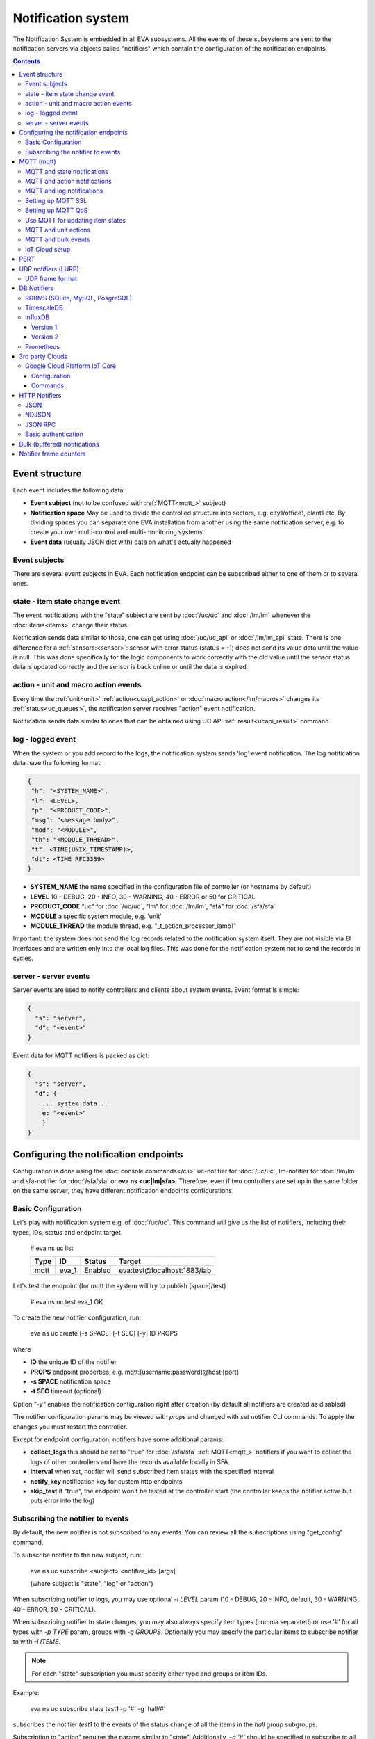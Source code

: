Notification system
*******************

The Notification System is embedded in all EVA subsystems. All the events of
these subsystems are sent to the notification servers via objects called
"notifiers" which contain the configuration of the notification endpoints.

.. contents::

Event structure
===============

Each event includes the following data:

* **Event subject** (not to be confused with :ref:`MQTT<mqtt_>` subject)
* **Notification space** May be used to divide the controlled structure into
  sectors, e.g. city1/office1, plant1 etc. By dividing spaces you can separate
  one EVA installation from another using the same notification server, e.g. to
  create your own multi-control and multi-monitoring systems.
* **Event data** (usually JSON dict with) data on what's actually happened

Event subjects
--------------

There are several event subjects in EVA. Each notification endpoint can be
subscribed either to one of them or to several ones.

state - item state change event
-------------------------------

The event notifications with the "state" subject are sent by :doc:`/uc/uc` and
:doc:`/lm/lm` whenever the :doc:`items<items>` change their status.

Notification sends data similar to those, one can get using :doc:`/uc/uc_api`
or :doc:`/lm/lm_api` state.  There is one difference for a
:ref:`sensors:<sensor>`: sensor with error status (status = -1) does not send
its value data until the value is null. This was done specifically for the
logic components to work correctly with the old value until the sensor
status data is updated correctly and the sensor is back online or until the
data is expired.

action - unit and macro action events
-------------------------------------

Every time the :ref:`unit<unit>` :ref:`action<ucapi_action>` or :doc:`macro
action</lm/macros>` changes its :ref:`status<uc_queues>`, the notification
server receives "action" event notification.

Notification sends data similar to ones that can be obtained using UC API
:ref:`result<ucapi_result>` command.

log - logged event
------------------

When the system or you add record to the logs, the notification system sends
'log' event notification. The log notification data have the following format:

.. code-block:: text

    {
     "h": "<SYSTEM_NAME>",
     "l": <LEVEL>,
     "p": "<PRODUCT_CODE>",
     "msg": "<message body>",
     "mod": "<MODULE>",
     "th": "<MODULE_THREAD>",
     "t": <TIME(UNIX_TIMESTAMP)>,
     "dt": <TIME RFC3339>
    }

* **SYSTEM_NAME** the name specified in the configuration file of controller
  (or hostname by default)
* **LEVEL** 10 - DEBUG, 20 - INFO, 30 - WARNING, 40 - ERROR or 50 for CRITICAL
* **PRODUCT_CODE** "uc" for :doc:`/uc/uc`, "lm" for :doc:`/lm/lm`, "sfa" for
  :doc:`/sfa/sfa`
* **MODULE** a specific system module, e.g. 'unit'
* **MODULE_THREAD** the module thread, e.g. "_t_action_processor_lamp1"

Important: the system does not send the log records related to the notification
system itself. They are not visible via EI interfaces and are written
only into the local log files. This was done for the notification system not to
send the records in cycles.

server - server events
----------------------

Server events are used to notify controllers and clients about system events.
Event format is simple:

.. code-block:: text

    {
      "s": "server",
      "d": "<event>"
    }

Event data for MQTT notifiers is packed as dict:

.. code-block:: text

    {
      "s": "server",
      "d": {
        ... system data ...
        e: "<event>"
        }
    }

Configuring the notification endpoints
======================================

Configuration is done using the :doc:`console commands</cli>` uc-notifier for
:doc:`/uc/uc`, lm-notifier for :doc:`/lm/lm` and sfa-notifier for
:doc:`/sfa/sfa` or **eva ns <uc|lm|sfa>**. Therefore, even if two controllers
are set up in the same folder on the same server, they have different
notification endpoints configurations.

Basic Configuration
-------------------

Let's play with notification system e.g. of :doc:`/uc/uc`. This command will
give us the list of notifiers, including their types, IDs, status and endpoint
target.


    # eva ns uc list

    ========        ========        ========     ========
    Type            ID              Status       Target
    ========        ========        ========     ========
    mqtt            eva_1           Enabled      eva:test@localhost:1883/lab
    ========        ========        ========     ========
   
Let's test the endpoint (for mqtt the system will try to publish [space]/test)

    # eva ns uc test eva_1
    OK

To create the new notifier configuration, run:

    eva ns uc create [-s SPACE] [-t SEC] [-y] ID PROPS

where

* **ID** the unique ID of the notifier
* **PROPS** endpoint properties, e.g. mqtt:[username:password]@host:[port]
* **-s SPACE** notification space
* **-t SEC** timeout (optional)

Option *"-y"* enables the notification configuration right after creation (by
default all notifiers are created as disabled)

The notifier configuration params may be viewed with *props* and changed with
*set* notifier CLI commands. To apply the changes you must restart the
controller.

Except for endpoint configuration, notifiers have some additional params:

* **collect_logs** this should be set to "true" for :doc:`/sfa/sfa`
  :ref:`MQTT<mqtt_>` notifiers if you want to collect the logs of other
  controllers and have the records available locally in SFA.
* **interval** when set, notifier will send subscribed item states with the
  specified interval
* **notify_key** notification key for custom http endpoints
* **skip_test** if "true", the endpoint won't be tested at the controller start
  (the controller keeps the notifier active but puts error into the log)

Subscribing the notifier to events
----------------------------------

By default, the new notifier is not subscribed to any events. You can
review all the subscriptions using "get_config" command.

To subscribe notifier to the new subject, run:

    eva ns uc subscribe <subject> <notifier_id> [args]

    (where subject is "state", "log" or "action")

When subscribing notifier to logs, you may use optional *-l LEVEL* param (10 -
DEBUG, 20 - INFO, default, 30 - WARNING, 40 - ERROR, 50 - CRITICAL).

When subscribing notifier to state changes, you may also always specify item
types (comma separated) or use '#' for all types with *-p TYPE* param, groups
with *-g GROUPS*. Optionally you may specify the particular items to subscribe
notifier to with *-I ITEMS*.

.. note::

    For each "state" subscription you must specify either type and groups or
    item IDs.

Example:

    eva ns uc subscribe state test1 -p '#' -g 'hall/#'

subscribes the notifier *test1* to the events of the status change of all the
items in the *hall* group subgroups.

Subscription to "action" requires the params similar to "state". Additionally,
*-a '#'* should be specified to subscribe to all the action statuses or *-a
state1,state2,state3...* to subscribe to the certain statuses of the
:ref:`queued actions:<uc_queues>`.

For example, the following command will subscribe the notifier to the events of
all failed actions:

.. code-block:: bash

    eva ns uc subscribe action test2 -p '#' -g '#' -a dead,refused,canceled,ignored,failed,terminated

Once created, the subscription can't be changed, but new subscription to the
same subject replaces the configuration of the previous one.

To unsubscribe the notifier from the subject, run:

    eva ns uc unsubscribe [subject] <notifier_id>

If the subject is not specified, the notifier will be unsubscribed from all
notification subjects.

The controller should be restarted to apply the new subscriptions
configuration.

.. _mqtt_:

MQTT (mqtt)
===========

MQTT is a major endpoint type used to link several EVA subsystems. For
instance, it enables :doc:`/lm/lm` and :doc:`/sfa/sfa` controllers to
receive the latest item status from :doc:`/uc/uc` servers when set on a nodes
in different networks. We test and use EVA with `mosquitto
<http://mosquitto.org/>`_ server, but you can use any server supporting `MQTT
<http://mqtt.org/>`_ protocol. As far as MQTT is the major type of the EVA
notification system, let us examine it in detailed.

MQTT and state notifications
----------------------------

:doc:`Items<items>` in MQTT form a subject hive so-called "EVA hive". Hive may
have a space e.g. "plant1/" to separate several EVA systems which use the same
MQTT server.

Item's state is stored in a hive with the subject
*SPACE/item_type/group/item_id* and contains the item state data and some
configuration params in JSON array.

By default, MQTT notifier creates a subscription per item to avoid processing
of unnecessary topics. If the cloud contains lots of items which need to be
synchronized with the local controller, sometimes it is useful to set
**subscribe_all** notifier option to *true*. If set, notifier is subscribed to
all possible item state and control topics using wildcards. This may cause more
overhead on the controller side, but reduces MQTT server load.

MQTT and action notifications
-----------------------------

:ref:`Unit<unit>` action notifications are sent to the topic

    SPACE/unit/group/UNIT_ID/action

:doc:`Logic macros</lm/macros>` action notifications are sent to the topic

    SPACE/lmacro/group/UNIT_ID/action

These messages include the serialized action information in JSON format. As
soon as action state is changed, the new notification is sent.

MQTT and log notifications
--------------------------

Log messages are sent to the MQTT server as JSON with the following MQTT
subject:

    SPACE/log
    
It means that the common log subject is created for one EVA space.

Any EVA server (usually it's a job for :doc:`/sfa/sfa`) can be a log collector,
collecting the reports from MQTT server (space/log), pass them further via the
local notification system and have them available via API. In order to enable
this function, set param *collect_logs* to true in the notifier configuration:

    sfa-notifier set eva_1 collect_logs true

Setting up MQTT SSL
-------------------

If MQTT server requires SSL connection, the following notifier properties
should be set:

* **ca_certs** CA certificates file (e.g. for Debian/Ubuntu:
  */etc/ssl/certs/ca-certificates.crt*), required. SSL client connection is
  enabled as soon as this property is set.

* **certfile** SSL certificate file, if required for authentication

* **keyfile** SSL key file for SSL cert

Setting up MQTT QoS
-------------------

You may specify different :ref:`MQTT<mqtt_>` QoS for events with different
subjects.

To set the same QoS for all events, use command:

    eva ns uc <notifier_id> set qos <Q>

    (where Q = 0, 1 or 2)

To set QoS for the specified subject, use command:

    eva ns uc <notifier_id> set qos.<subject> <Q>

e.g.

    eva ns uc eva_1 set qos.log 0

Quick facts about MQTT QoS:

* **0**  the minimum system/network load but does not guarantee message
  delivery
* **1** guarantees message delivery
* **2**  the maximum system/network load which provides 100% guarantee of
  message delivery and guarantees the particular message has been delivered
  only once and has no duplicates.


Use MQTT for updating item states
---------------------------------

MQTT is the only EVA notifier type performing two functions at once: both
sending and receiving messages.

:doc:`items` can use MQTT to change their state (for synchronization) if the
external controller can send active notifications under this protocol.

The items change their state to the state received from MQTT, if someone sends
its state update to EVA hive with *status* or *value* subtopics. Setting item
state with primary topic (using JSON dict) is not recommended.

To let the item receive MQTT state updates, set its **mqtt_update**
configuration param to the local MQTT notifier ID, as well as additionally
optionally specify MQTT QoS using a semicolon (i.e. *eva_1:2*). QoS=1 is used by
default.

State updates should be sent either to MQTT topics "path/to/unit/status" and
"path/to/unit/value" or as JSON message to "path/to/item". In example, to set
sensor "env/temp" value to 25:

    * MQTT topic: *sensor/env/temp*
    * MQTT payload:

        .. code:: json

            { "value": 25 }

As item value is always stored / exchanged as a string, it can be set via MQTT
in any convertible format.

.. note::

    There is also a configuration parameter *mqtt-update-default* which can be
    set in *config/<controller>/main* :doc:`registry</registry>` keys (default
    e.g. to *eva_1:2*) and applied to all newly created items.

One item can be subscribed to a single MQTT notifier to get the state updates,
but different items on the same controller can be subscribed to different MQTT
notifiers.


MQTT and unit actions
---------------------

MQTT can be also used as API to send actions to the :ref:`units<unit>`. In
order to send an action to the unit via MQTT, send a message with the
following subject: *[space]/<group>/<unit_id>/control* and:

* either in a form of text messages "status [value] [priority]". If you want to
  skip value, but keep priority, set it to null, i.e. "status 0 null 50".
  "value" and "priority" parameters are optional. If value should be omitted,
  set it to "none".

* or in JSON format (fields "value" and "priority" are optional):

    .. code:: json

        { "status": 1, "value": "", "priority": 100 }

In case you need 100% reliability, it is not recommended to control units via
MQTT, because MQTT can only guarantee that the action has been received by MQTT
server, but not by the target :doc:`/uc/uc`. Additionally, you cannot obtain
action uuid and further monitor it.

To let unit responding to MQTT control messages, set its configuration param
**mqtt_control** to the local MQTT ID. You may specify QoS as well via
semicolon, similarly as for **mqtt_update**.

.. _mqtt_bulk:

MQTT and bulk events
--------------------

To send events in :ref:`bulk<bulk_notify>`:

* set *buf_ttl* notifier option to the desired buffering time

* on secondary controllers (senders) set *bulk_topic* notifier option to any
  value (e.g.. *state/all*)

* on primary controllers (receivers) set *bulk_subscribe* notifier option to
  the same value (the option can have multiple values, set as comma separated)

* for slow connections, set *bulk_compress* option to *true*. The option
  switches bulk state messages from JSON to zipped MessagePack, which provides
  faster data exchange speed.

.. _mqtt_cloud:

IoT Cloud setup
---------------

Special properties of MQTT notifiers allow to set up a cloud and connect EVA
ICS nodes via MQTT instead of HTTP:

* **announce_interval** if greater than zero, controller will announce itself
  with a chosen interval (in seconds) via MQTT to other cloud members.
* **api_enabled** allows controller to execute API calls from other cloud
  members via MQTT.
* **discovery enabled** controller will connect other nodes in cloud as soon as
  discover them.

To use auto discovery feature, API key named *default* must be present and
equal on all nodes.

API calls via MQTT are encrypted with strong AES256 algorithm, this allows to
use any 3rd party MQTT servers without any risk.

Optionally, controller can be a member of different clouds via different MQTT
notifiers.

.. _psrt_:

PSRT
====

`PSRT <https://github.com/alttch/psrt>`_ is the protocol invented to deal with
large enterprise setups on slow channels, where huge payloads are generated.

PSRT is almost fully compatible with :ref:`MQTT notifiers<mqtt_>` and its usage
in EVA ICS is almost the same, except:

* Additional option "socket_buf_size", which should be set to 1.5-2x size of
  the largest payload expected
* No option *keep_alive* in PSRT notifiers, as PSRT clients and servers use
  timeouts to set keep-alive ping frequencies
* No "qos" option as QoS in PSRT is, using MQTT measurements, always 2
* No "retain_enabled" option as retains in PSRT are not supported
* No "certfile" and "keyfile" options as PSRT supports password auth only

.. _lurp:

UDP notifiers (LURP)
====================

Starting from EVA ICS 3.4, there is a lightweight UDP notifier, which pushes
events with simple UDP packets. In EVA ICS this method is called LURP
(Lightweight UDP Replication Protocol).

LURP is very fast and lightweight, however can cause data loss in unstable
networks. Actually, Using LURP is equal of using :ref:`MQTT notifiers<mqtt_>`
with QoS 0, but without the central data exchange point and with more
lightweight UDP packets.

To enable LURP, create "udp" notifier on secondary controllers (senders) and
enable LURP ports on primary controllers (receivers) in :ref:`LM PLC
config<lm_config>` or :ref:`SFA config<sfa_config>`.

If :ref:`bulk notifications<bulk_notify>` are used, make sure LURP buffer
option is enough to fit the largest expected data packet, otherwise data
packets with size exceeding buffer are received broken and ignored.

Turning on LURP does not mean that controllers stop sending events via other
methods. To stop sending events via MQTT, unsubscribe MQTT notifiers from
selected topics. To stop sending events via web sockets, set controller prop
option (on the receiver) *ws_state_events* to *false*.

.. note::

    If UDP frame exceeds 65000 bytes, it is automatically splitted into
    multiple, which may decrease data replication performance. If faced,
    consider lowering or disabling *buf_ttl* notifier property.

To quickly turn on LURP for inter-connection on a local machine, the following
command can be used:

.. code:: shell

    eva feature setup lurp_local

The command automatically creates required notifier and reconfigures receivers,
it also turns off web socket state events for local controllers.

UDP frame format
----------------

Frame bytes:

========  =========================================
 byte      value
========  =========================================
  0        0x02 (v2)
  1        encoding (0x01 = json, 0x02 = msgpack)
  2        frame type
  3..N     serialized data
========  =========================================

Frame types (byte 2):

========  =========================================
 value     description
========  =========================================
 0x00      single frame, decode data as-is
 0x01      multi-frame data, first frame
 0x02      multi-frame data, next frame
 0xff      multi-frame data, end frame
========  =========================================

If multi-frame data is received, all frame data blocks (byte 3..N) MUST be
combined before deserializing.

DB Notifiers
============

RDBMS (SQLite, MySQL, PosgreSQL)
--------------------------------

EVA ICS has a special notifier type: **db**, which is used to store items'
state history. State history can be obtained later via API calls or
:ref:`js_framework` for analysis and e.g. to build graphical charts.

To create db notifier, specify notifier props as **db:<db_uri>**,
e.g. *db:runtime/db/history1.db*, where *runtime/db/history1.db* - database
file in **runtime** folder.

DB notifier properties:

* **keep** keep records for the specified number of seconds. If keep time is
  not specified, EVA keeps records for last 86400 seconds (24 hours).

* **simple_cleaning** by default, records are analyzed before deletion to make
  sure each item will have at least one state metric in database after cleanup.
  This may cause additional overhead for the heavy loaded setups. Setting the
  property to *true* tells EVA to delete old records with a single query,
  ignoring that some of the items could have no records left after.

After creating db notifier, don't forget to subscribe it to **state** events.
Events **action** and **log** are ignored.

If **easy-setup** is used for EVA :doc:`installation</install>`, notifier
called **db_1** for :doc:`SFA</sfa/sfa>` is created automatically, default
History database format is `sqlite3 <https://www.sqlite.org/index.html>`_.

.. note::

    To create default (sqlite) db notifier, you may specify either database
    absolute path or relative to EVA ICS directory. *sqlite:///* prefix is
    optional and will be added automatically if missing.

EVA ICS db notifiers work via `SQL Alchemy <https://www.sqlalchemy.org/>`_, so
MySQL and PosgreSQL data storage is also supported.

E.g. to use MySQL, specify db uri as:

.. code::

    mysql+pymysql://username:password@host/database

(pymysql Python module is required)

or

.. code::

    mysql+mysqldb://username:password@host/database

(mysqlclient Python module is required)

If you get "failed to create state_history table" error with MySQL/MariaDB, try
setting:

.. code-block:: sql

    set global innodb_file_format=Barracuda;
    set global innodb_large_prefix=1;
    set global innodb_default_row_format=dynamic;

or put these options to database server configuration file.

TimescaleDB
-----------

`Timescale <https://www.timescale.com>`_ is a plugin for PosgreSQL, which can
be used to speed up time series data frames.

"timescaledb" notifier is absolutely equal to RDBMS PosgreSQL notifier, except
history functions use built-in methods of Timescale, instead of processing data
by themselves.

.. _influxdb_:

InfluxDB
--------

Version 1
~~~~~~~~~

Item state metrics can be stored to `InfluxDB <https://www.influxdata.com/>`_
time series database.

Consider InfluxDB is installed on local host, without password authentication.
Firstly, create database for EVA ICS:

.. code-block:: sql

    influx
    > create database eva

Then create InfluxDB notifier, e.g. for :doc:`/sfa/sfa`:

.. code-block:: bash

    eva ns sfa create influx_local 'influxdb:http://127.0.0.1:8086#eva'
    eva ns sfa test influx_local
    eva ns sfa subscribe state influx_local -g '#'
    eva ns sfa enable influx_local
    eva sfa server restart

That's it. After restart, :doc:`/sfa/sfa` immediately starts sending metrics to
the specified InfluxDB.

Then you can downsample metrics of the required item, e.g. let's downsample
*sensor:env/temp1* to 30 minutes:

.. code-block:: sql

    CREATE RETENTION POLICY "daily" ON "eva" DURATION 1D REPLICATION 1
    CREATE CONTINUOUS QUERY "downsampled_env_temp1_30m" ON "eva" BEGIN
      SELECT mode(status) as "status",mean(value) as value
      INTO "daily"."sensor:env/temp1"
      FROM "sensor:env/temp1"
      GROUP BY time(30m)
    END

After, you can tell :ref:`state_history <sfapi_state_history>` SFA API function
to select metrics from *daily* retention policy, specifying additional
parameter *o={ "rp": "daily" }*.

.. warning::

    It is highly recommended to set notifier "interval" property, to properly
    handle states for the rarely updated items.

.. _prometheus_:

Version 2
~~~~~~~~~

InfluxDB version 2 setup is easy as well:

.. code:: bash

    # setup the defaults
    influx setup
    # create a bucket
    influx bucket create -n eva
    # create a user
    influx user create -n eva -p verysecretpassword
    # create authentication policy, copy the auth token
    influx auth create -u eva --read-buckets eva --write-buckets eva

    # creave v1 dbrp mappings (optional)
    influx v1 dbrp create --bucket-id <id_of_eva_bucket> --db eva --default --rp default

EVA ICS notifiers for InfluxDB v2.x are similar to v1.x, except:

* EVA ICS can work with InfluxDB v2 both via v1 dbrp mappings and with new v2
  API.

* Token authentication is preferred (set "token" property of the notifier) and
  can be used for both v1 and v2 InfluxDB API.

* When EVA ICS notifier is created as:

  .. code:: bash

    eva ns sfa create influx_local 'influxdb:http://127.0.0.1:8086#orgname/bucket'

  v2 API is automatically used.

* API can be switched on-the-flow by setting "api_version" property of the
  notifier (EVA ICS controller needs to be restarted).

* For v2 API, "org" property of the notifier MUST be filled.

* As v2 API returns data in the own flux-csv format, using v1 API is slightly
  more resource-optimized.

* Some v2 functions (e.g. "mean") changed its behavior, so historical data
  results for InfluxDB v1 and v2 may be slightly different.

Prometheus
----------

EVA ICS can export metrics for `Prometheus <https://prometheus.io/>`_ time
series database.

To enable metrics export, create notifier for Prometheus (in the example below
we'll secure it with user/password authentication):

.. code-block:: bash

    eva ns sfa create pr1 prometheus:
    eva ns sfa test pr1
    eva ns sfa set pr1 username prometheus
    eva ns sfa set pr1 password 123
    eva ns sfa subscribe state pr1 -g '#'
    eva ns sfa enable pr1
    eva sfa server restart

After controller restart, metrics are available at URI
*/ns/<notifier_id>/metrics*. As Prometheus collect metrics by itself, EVA ICS
Prometheus notifier just exports subscribed item states to the specified
metrics URI every time when it's requested.

For the example above, Prometheus job config will look like:

.. code-block:: yaml

    scrape_configs:
    # .....
      - job_name: 'eva'
        scrape_interval: 5s
        metrics_path: /ns/pr1/metrics
        basic_auth:
          username: 'prometheus'
          password: '123'
        static_configs:
          - targets: ['localhost:8828']

Notes about using EVA ICS and Prometheus:

* As Prometheus doesn't support "/" and ".*" for metrics, EVA item properties
  are exported as e.g. *sensor:env:hum1_int:value*

* Only float and null item values are exported

* To enable metric help, set item description

3rd party Clouds
================

.. _gcpcoreiot_:

Google Cloud Platform IoT Core
------------------------------

Controllers can communicate with GCP IoT Core using *gcpiot* notifiers:

* Send telemetry of EVA ICS items to GCP devices
* Receive commands from GCP

Configuration
~~~~~~~~~~~~~

To enable this functionality, firstly you must `generate RSA256 key pair
<https://cloud.google.com/iot/docs/how-tos/credentials/keys>`_.

As GCP IoT Core doesn't support groups, create YAML key-value map file which
looks like:

.. code:: yaml

    env.pressure: sensor:env/air_pressure
    env.temperature: sensor:env/temperature
    cctv1: unit:equipment/cctv
    lamp1: unit:lights/lamp1

Then configure GCP IoT:

* Create IoT registry in your project. Specify default telemetry topic from
  which you can obtain data via Pub/Sub. Make sure *MQTT* option is checked.

* Create IoT gateway:

    * gateway name should match EVA ICS notifier id (e.g. *gcpiot*)
    * set *Device authentication method* to *Association only*
    * paste public key you've generated, make sure *RSA256* is selected.

* Create corresponding IoT devices. Enter *Device ID* only, leave other fields
  blank.

* Go back to IoT gateway and bind all created devices.

Configure EVA ICS, e.g. let's create notifier for :doc:`/uc/uc`:

.. code:: shell

    eva -I
    ns uc
    create gcpiot gcpiot:PROJECT_ID/REGION/REGISTRY
    # set CA certificate file
    set gcpiot ca_certs /etc/ssl/certs/ca-certificates.crt
    # set generated private RSA256 key file for auth
    set gcpiot keyfile /path/to/private.pem
    # set mapping file
    set gcpiot mapfile /path/to/mapfile.yml
    # test it
    test gcpiot
    # subscribe notifier to items
    subscribe state gcpiot -g '#'
    # set API key if you plan to execute commands
    # you may use use $key_id to specify key id instead of API key itself
    set gcpiot apikey $default
    # enable notifier
    enable gcpiot
    # restart controller
    server restart

Commands
~~~~~~~~

You may send commands as to EVA ICS controller (Gateway->Send command) as to
the individual devices.

* All commands must be sent in `JSON RPC 2.0 <https://www.jsonrpc.org>`_
  format.

* You may send any API command, e.g. for the above example: for :doc:`/sysapi`
  and for :doc:`/uc/uc_api`.

* API key in params is not required if set in notifier configuration, but
  may be overriden if specified.

* If you send command to the particular IoT device (EVA ICS item), parameter
  *"i"* (item oid) is automatically added to the request.

E.g., let's toggle *unit:equipment/cctv*:

.. code:: json

    {"jsonrpc": "2.0", "method": "action_toggle" }


HTTP Notifiers
==============

JSON
----

HTTP notifications (aka web hooks) are used by applications, which, for some
reasons, cannot work with MQTT in real time, e.g. servers containing
third-party or your own web applications.

JSON notifier send POST request to specified URI with data:

* **k** notification key the remote app may use to authorize the sender (if
  set)
* **space** notification space (if set)
* **subject** event subject
* **data** event data array

Your application must respond with JSON if the event has been processed
successfully (if empty response body is received, request is considered as
successful):

.. code-block:: json

    { "ok" : true }

or if your app failed to process it:

.. code-block:: json

    { "ok" : false }

or with HTTP status 202 (Accepted).

The event *data* field is always an array and may contain either one event or
several ones.

When EVA controllers test remote http-json endpoint, they send notifications
with subject="test" and the remote app should always respond with { "ok": True
} and HTTP status 200 (OK).

Example of custom notification processing server with Python and `Flask
<http://flask.pocoo.org/>`_:

.. code-block:: python

    from flask import Flask, app, request, jsonify

    app = Flask(__name__)

    @app.route('/json', methods=['POST'])
    def j():
        data = request.json
        # process notification request
        return jsonify({'ok': True})

NDJSON
------

If notification endpoint accepts only list (ndjson) data, set *method=list* in
JSON notifier properties. In this case, all above fields are included in each
notification data row.

This allows to send, process and collect EVA ICS logs, state telemetry and
other data as HTTP `NDJSON <http://ndjson.org/>`_ (Newline Delimited JSON)
stream, which is compatible with various data collectors, processors and
aggregators.

JSON RPC
--------

If notifier **method** property is set to *jsonrpc*, JSON RPC 2.0 call is
performed. For JSON RPC, errors must be specified in "error" field of the
response. For successful calls, the "result" field in response may contain any
data.

Example:

.. code-block:: python

    from flask import Flask, app, jsonify, request, abort, Response

    app = Flask(__name__)

    @app.route('/jsonrpc', methods=['POST'])
    def jrpc():
        payload = request.json
        result = []
        for p in payload if isinstance(payload, list) else [payload]:
            if p.get('jsonrpc') != '2.0': abort(400)
            r = None
            if p.get('method') == 'notify':
                data = p.get('params')
                # process data
                i = p.get('id')
                if i:
                    r = { "jsonrpc": "2.0", "result": { "ok": True }, "id": i}
            else:
                i = p.get('id')
                if i:
                    r = { "jsonrpc": "2.0", "error":
                            { "code": 404, "message": "method not found" },
                            "id": i}
            if not isinstance(payload, list):
                result = r
            else:
                result.append(r)
        if result:
            return jsonify(result)
        else:
            return Response(None, 202)


Basic authentication
--------------------

All HTTP notifiers support basic authentication. To start using it, set
**username** and **password** notifier properties.

.. _bulk_notify:

Bulk (buffered) notifications
=============================

If there are lots of events between nodes, communication channels and
controller processes may be flooded and work unstable.

In this case, it is recommended to use bulk notifications by setting *buf_ttl*
notifier option. E.g. if the option is set to 0.1, events are grouped in the
buffer and sent every 100ms in bulk.

To use bulk notifications with :ref:`MQTT<mqtt_bulk>`, additional options need
to be set.

To use bulk notifications with web sockets (between controllers and with `EVA
JS Framework <https://github.com/alttch/eva-js-framework/>`_, *ws_buf_ttl*
option need to be set in the controller props (on receivers), or in case of
framework, with

.. code:: javascript

    $eva.intrval("ws_buf_ttl", 0.1);

Notifier frame counters
=======================

To monitor load of notifiers, "notifier list" :doc:`CLI </cli>` command or
:ref:`list_notifiers<sysapi_list_notifiers>` API method can be used.

The obtained "frame_counter" value is a frame counter of total packets sent via
the notifier. The counter is unsigned 32-bit integer, which means that after
4,294,967,295 its value is reset to zero.
